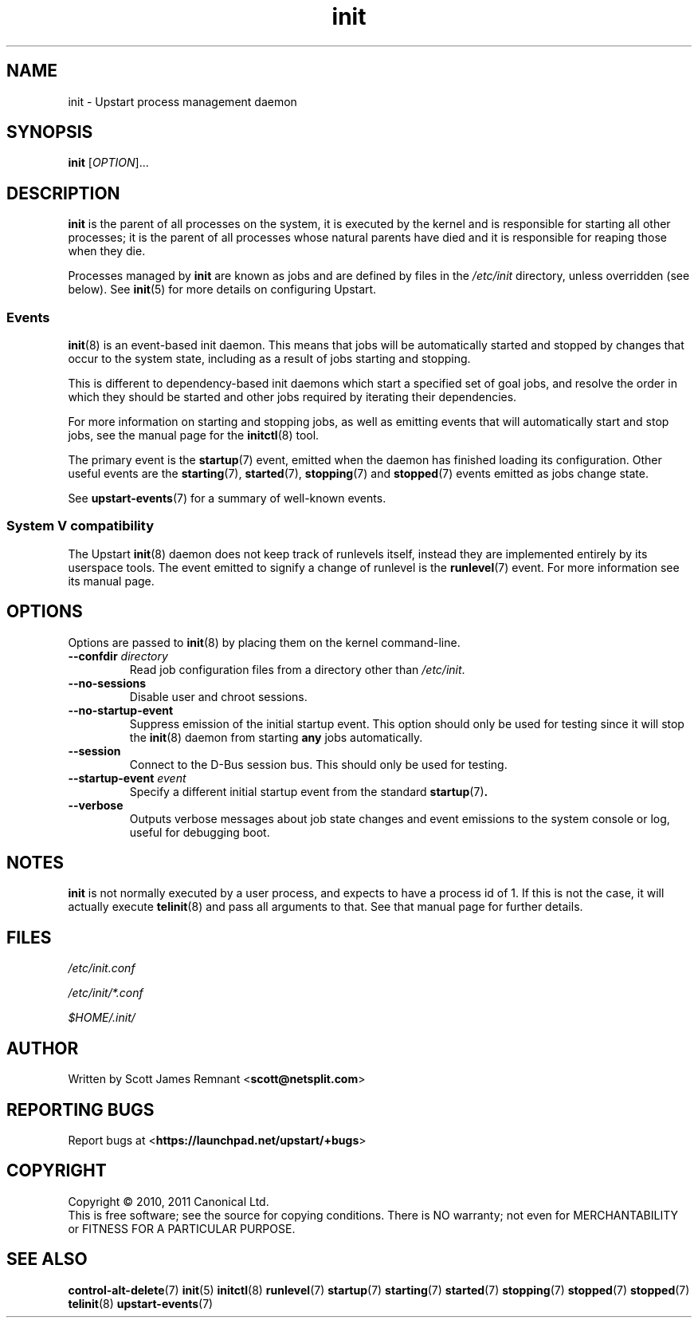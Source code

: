 .TH init 8 2011-04-06 "Upstart"
.\"
.SH NAME
init \- Upstart process management daemon
.\"
.SH SYNOPSIS
.B init
.RI [ OPTION ]...
.\"
.SH DESCRIPTION
.B init
is the parent of all processes on the system, it is executed by the kernel
and is responsible for starting all other processes; it is the parent of
all processes whose natural parents have died and it is responsible for
reaping those when they die.

Processes managed by
.B init
are known as jobs and are defined by files in the
.I /etc/init
directory, unless overridden (see below).  See
.BR init (5)
for more details on configuring Upstart.
.\"
.SS Events
.BR init (8)
is an event-based init daemon.  This means that jobs will be automatically
started and stopped by changes that occur to the system state, including
as a result of jobs starting and stopping.

This is different to dependency-based init daemons which start a specified
set of goal jobs, and resolve the order in which they should be started and
other jobs required by iterating their dependencies.

For more information on starting and stopping jobs, as well as emitting
events that will automatically start and stop jobs, see the manual page for
the
.BR initctl (8)
tool.

The primary event is the
.BR startup (7)
event, emitted when the daemon has finished loading its configuration.
Other useful events are the
.BR starting (7),
.BR started (7),
.BR stopping (7)
and
.BR stopped (7)
events emitted as jobs change state.

See
.BR upstart-events (7)
for a summary of well-known events.
.\"
.SS System V compatibility
The Upstart
.BR init (8)
daemon does not keep track of runlevels itself, instead they are implemented
entirely by its userspace tools.  The event emitted to signify a change
of runlevel is the
.BR runlevel (7)
event.  For more information see its manual page.
.\"
.SH OPTIONS
Options are passed to
.BR init (8)
by placing them on the kernel command-line.
.\"
.TP
.B \-\-confdir \fIdirectory\fP
Read job configuration files from a directory other than
\fI/etc/init\fP.
.\"
.TP
.B \-\-no\-sessions
Disable user and chroot sessions.
.\"
.TP
.B \-\-no\-startup\-event
Suppress emission of the initial startup event. This option should only
be used for testing since it will stop the 
.BR init (8)
daemon from starting \fBany\fP jobs automatically.
.\"
.TP
.B \-\-session
Connect to the D-Bus session bus. This should only be used for testing.
.\"
.TP
.B \-\-startup-event \fIevent\fP
Specify a different initial startup event from the standard
.BR startup (7) .
.\"
.TP
.B \-\-verbose
Outputs verbose messages about job state changes and event emissions to the
system console or log, useful for debugging boot.
.\"
.SH NOTES
.B init
is not normally executed by a user process, and expects to have a process
id of 1.  If this is not the case, it will actually execute
.BR telinit (8)
and pass all arguments to that.  See that manual page for further details.
.\"
.SH FILES
.\"
.I /etc/init.conf

.I /etc/init/*.conf

.I $HOME/.init/
.\"
.SH AUTHOR
Written by Scott James Remnant
.RB < scott@netsplit.com >
.\"
.SH REPORTING BUGS
Report bugs at
.RB < https://launchpad.net/upstart/+bugs >
.\"
.SH COPYRIGHT
Copyright \(co 2010, 2011 Canonical Ltd.
.br
This is free software; see the source for copying conditions.  There is NO
warranty; not even for MERCHANTABILITY or FITNESS FOR A PARTICULAR PURPOSE.
.\"
.SH SEE ALSO
.BR control\-alt\-delete (7)
.BR init (5)
.BR initctl (8)
.BR runlevel (7)
.BR startup (7)
.BR starting (7)
.BR started (7)
.BR stopping (7)
.BR stopped (7)
.BR stopped (7)
.BR telinit (8)
.BR upstart-events (7)
